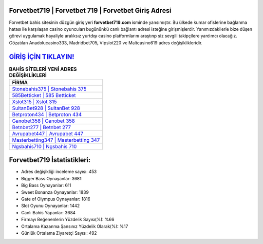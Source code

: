 ﻿Forvetbet719 | Forvetbet 719 | Forvetbet Giriş Adresi
===================================

.. image:: images/forvetbet-giris.jpg
   :width: 600
   
Forvetbet bahis sitesinin düzgün giriş yeri **forvetbet719.com** isminde yansımıştır. Bu ülkede kumar ofislerine bağlanma hatası ile karşılaşan casino oyuncuları bugününkü canlı bağlantı adresi isteğine girişmişlerdir. Yanımızdakilerle bize düşen görevi uygulamak hayaliyle aralıksız yurtdışı casino platformlarını araştırıp siz sevgili takipçilere yardımcı olacağız. Gözatılan Anadolucasino333, Madridbet705, Vipslot220 ve Maltcasino619 adres değişiklikleridir.

`GİRİŞ İÇİN TIKLAYIN! <https://cutt.ly/QwVVg2Vk>`_
==============

.. list-table:: **BAHİS SİTELERİ YENİ ADRES DEĞİŞİKLİKLERİ**
   :widths: 100
   :header-rows: 1

   * - FİRMA
   * - `Stonebahis375 | Stonebahis 375 <stonebahis375-stonebahis-375-stonebahis-giris-adresi.html>`_
   * - `585Betticket | 585 Betticket <585betticket-585-betticket-betticket-giris-adresi.html>`_
   * - `Xslot315 | Xslot 315 <xslot315-xslot-315-xslot-giris-adresi.html>`_	 
   * - `SultanBet928 | SultanBet 928 <sultanbet928-sultanbet-928-sultanbet-giris-adresi.html>`_	 
   * - `Betproton434 | Betproton 434 <betproton434-betproton-434-betproton-giris-adresi.html>`_ 
   * - `Ganobet358 | Ganobet 358 <ganobet358-ganobet-358-ganobet-giris-adresi.html>`_
   * - `Betnbet277 | Betnbet 277 <betnbet277-betnbet-277-betnbet-giris-adresi.html>`_	 
   * - `Avrupabet447 | Avrupabet 447 <avrupabet447-avrupabet-447-avrupabet-giris-adresi.html>`_
   * - `Masterbetting347 | Masterbetting 347 <masterbetting347-masterbetting-347-masterbetting-giris-adresi.html>`_
   * - `Ngsbahis710 | Ngsbahis 710 <ngsbahis710-ngsbahis-710-ngsbahis-giris-adresi.html>`_
	 
Forvetbet719 İstatistikleri:
===================================	 
* Adres değişikliği inceleme sayısı: 453
* Bigger Bass Oynayanlar: 3681
* Big Bass Oynayanlar: 611
* Sweet Bonanza Oynayanlar: 1839
* Gate of Olympus Oynayanlar: 1816
* Slot Oyunu Oynayanlar: 1442
* Canlı Bahis Yapanlar: 3684
* Firmayı Beğenenlerin Yüzdelik Sayısı(%): %66
* Ortalama Kazanma Şansınız Yüzdelik Olarak(%): %17
* Günlük Ortalama Ziyaretçi Sayısı: 492
